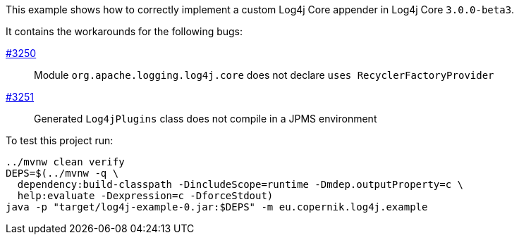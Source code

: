 This example shows how to correctly implement a custom Log4j Core appender in Log4j Core `3.0.0-beta3`.

It contains the workarounds for the following bugs:

https://github.com/apache/logging-log4j2/issues/3250[#3250]::
Module `org.apache.logging.log4j.core` does not declare `uses RecyclerFactoryProvider`

https://github.com/apache/logging-log4j2/issues/3251[#3251]::
Generated `Log4jPlugins` class does not compile in a JPMS environment

To test this project run:

[source,shell]
----
../mvnw clean verify
DEPS=$(../mvnw -q \
  dependency:build-classpath -DincludeScope=runtime -Dmdep.outputProperty=c \
  help:evaluate -Dexpression=c -DforceStdout)
java -p "target/log4j-example-0.jar:$DEPS" -m eu.copernik.log4j.example
----